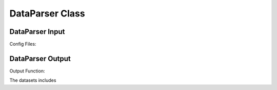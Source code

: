 .. VencoPy documentation source file, created for sphinx

.. _dataParser:


DataParser Class
===================================


.. image:: ../figures/IOdataParser.png
   :width: 600

DataParser Input
---------------------------------------------------
Config Files:



DataParser Output
---------------------------------------------------
Output Function: 

The datasets includes 

